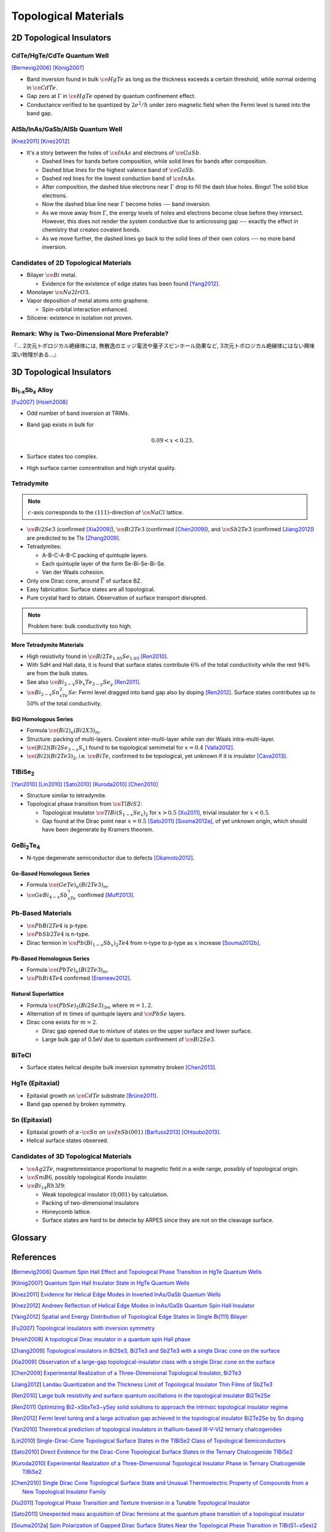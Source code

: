 Topological Materials
==============================

.. rst-class:: text-right text-muted

    『遠いのは、距離じゃなくて次元なんだよ。』

    『三次元ってのはな、もっと面倒くさいんだよ。』

2D Topological Insulators
-------------------------

CdTe/HgTe/CdTe Quantum Well
^^^^^^^^^^^^^^^^^^^^^^^^^^^^

.. image:: https://badgen.net/badge/Type/ℤ%2F2/purple
.. image:: https://badgen.net/badge/Dimension/2D/orange
.. image:: https://badgen.net/badge/Gap/10mV/red
.. image:: https://badgen.net/badge/Temperature/0.1K/red

[Bernevig2006]_
[König2007]_

* Band inversion found in bulk :math:`\ce{HgTe}` as long as the thickness exceeds a certain threshold, while normal ordering in :math:`\ce{CdTe}`.
* Gap zero at :math:`\Gamma` in :math:`\ce{HgTe}` opened by quantum confinement effect.
* Conductance verified to be quantized by :math:`2e^2/h` under zero magnetic field when the Fermi level is tuned into the band gap.

AlSb/InAs/GaSb/AlSb Quantum Well
^^^^^^^^^^^^^^^^^^^^^^^^^^^^^^^^

.. image:: https://badgen.net/badge/Type/ℤ%2F2/purple
.. image:: https://badgen.net/badge/Dimension/2D/orange
.. image:: https://badgen.net/badge/Gap/4meV/red
.. image:: https://badgen.net/badge/Temperature/4K/orange

[Knez2011]_
[Knez2012]_

.. rst-class:: block-center max-w100

    .. image:: https://ars.els-cdn.com/content/image/1-s2.0-S0022024816307904-gr1.jpg

.. rst-class:: text-center

    From `InAs/GaSb/AlSb composite quantum well structure preparation with help of reflectance anisotropy spectroscopy <https://www.sciencedirect.com/science/article/pii/S0022024816307904>`_

* It's a story between the holes of :math:`\ce{InAs}` and electrons of :math:`\ce{GaSb}`.

  * Dashed lines for bands before composition, while solid lines for bands after composition.
  * Dashed blue lines for the highest valence band of :math:`\ce{GaSb}`.
  * Dashed red lines for the lowest conduction band of :math:`\ce{InAs}`.
  * After composition, the dashed blue electrons near :math:`\Gamma` drop to fill the dash blue holes. Bingo! The solid blue electrons.
  * Now the dashed blue line near :math:`\Gamma` become holes --- band inversion.
  * As we move away from :math:`\Gamma`, the energy levels of holes and electrons become close before they intersect. However, this does not render the system conductive due to anticrossing gap --- exactly the effect in chemistry that creates covalent bonds.
  * As we move further, the dashed lines go back to the solid lines of their own colors --- no more band inversion.

Candidates of 2D Topological Materials
^^^^^^^^^^^^^^^^^^^^^^^^^^^^^^^^^^^^^^^^

* Bilayer :math:`\ce{Bi}` metal.
  
  * Evidence for the existence of edge states has been found [Yang2012]_.
* Monolayer :math:`\ce{Na2IrO3}`.
* Vapor deposition of metal atoms onto graphene.
  
  * Spin-orbital interaction enhanced.
* Silicene: existence in isolation not proven.

Remark: Why is Two-Dimensional More Preferable?
^^^^^^^^^^^^^^^^^^^^^^^^^^^^^^^^^^^^^^^^^^^^^^^^

| 『... 2次元トポロジカル絶縁体には, 無散逸のエッジ電流や量子スピンホール効果など, 3次元トポロジカル絶縁体にはない興味深い物理がある...』

3D Topological Insulators
-----------------------------

Bi\ :subscript:`1-x`\ Sb\ :subscript:`x` Alloy
^^^^^^^^^^^^^^^^^^^^^^^^^^^^^^^^^^^^^^^^^^^^^^^^^^

.. image:: https://badgen.net/badge/Type/ℤ%2F2(1;111)/purple
.. image:: https://badgen.net/badge/Dimension/3D/cyan
.. image:: https://badgen.net/badge/Gap/30meV/orange
.. image:: https://badgen.net/badge/Temperature/>4K/orange

[Fu2007]_ [Hsieh2008]_

* Odd number of band inversion at TRIMs.
* Band gap exists in bulk for
  
  .. math::
      0.09 < x < 0.23.
* Surface states too complex.
* High surface carrier concentration and high crystal quality.

Tetradymite
^^^^^^^^^^^^^^^^^^^^^^^^^^^^^^^^^^^^^^^^^^

.. image:: https://badgen.net/badge/Type/ℤ%2F2(1;000)/purple
.. image:: https://badgen.net/badge/Dimension/3D/cyan
.. image:: https://badgen.net/badge/Gap/~0.3eV/green
.. image:: https://badgen.net/badge/Temperature/<55K/yellow

.. note::
    :math:`c`-axis corresponds to the :math:`(111)`-direction of :math:`\ce{NaCl}` lattice.

* :math:`\ce{Bi2Se3}` (confirmed [Xia2009]_), :math:`\ce{Bi2Te3}` (confirmed [Chen2009]_), and :math:`\ce{Sb2Te3}` (confirmed [Jiang2012]_) are predicted to be TIs [Zhang2009]_.
* Tetradymites:

  * A-B-C-A-B-C packing of quintuple layers.
  * Each quintuple layer of the form Se-Bi-Se-Bi-Se.
  * Van der Waals cohesion.
* Only one Dirac cone, around :math:`\overline{\Gamma}` of surface BZ.
* Easy fabrication. Surface states are all topological.
* Pure crystal hard to obtain. Observation of surface transport disrupted.

.. note::
    Problem here: bulk conductivity too high.

More Tetradymite Materials
""""""""""""""""""""""""""""""

* High resistivity found in :math:`\ce{Bi2Te_{1.95}Se_{1.05}}` [Ren2010]_.
* With SdH and Hall data, it is found that surface states contribute :math:`6\%` of the total conductivity while the rest :math:`94\%` are from the bulk states.
* See also :math:`\ce{Bi_{2-x}Sb_{x}Te_{3-y}Se_y}` [Ren2011]_.
* :math:`\ce{Bi_{2-x}Sn_xTe_2Se}`: Fermi level dragged into band gap also by doping [Ren2012]_. Surface states contributes up to :math:`50\%` of the total conductivity.

BiQ Homologous Series
""""""""""""""""""""""""""

* Formula :math:`\ce{(Bi2)_n(Bi2X3)_m}`.
* Structure: packing of multi-layers. Covalent inter-multi-layer while van der Waals intra-multi-layer.
* :math:`\ce{(Bi2)(Bi2Se_{3-x}S_x)}` found to be topological semimetal for :math:`x=0.4` [Valla2012]_.
* :math:`\ce{(Bi2)(Bi2Te3)_2}`, i.e. :math:`\ce{BiTe}`, confirmed to be topological, yet unknown if it is insulator [Cava2013]_.

TlBiSe\ :subscript:`2`
^^^^^^^^^^^^^^^^^^^^^^^^^^^^^^^^^^^^^^^^^^^^^^^^^^

.. image:: https://badgen.net/badge/Type/ℤ%2F2(1;000)/purple
.. image:: https://badgen.net/badge/Dimension/3D/cyan
.. image:: https://badgen.net/badge/Gap/~0.35eV/green
.. image:: https://badgen.net/badge/Temperature/<20K/yellow

[Yan2010]_ [Lin2010]_ [Sato2010]_ [Kuroda2010]_ [Chen2010]_

* Structure similar to tetradymite.
* Topological phase transition from :math:`\ce{TlBiS2}`:

  * Topological insulator :math:`\ce{TlBi(S_{1-x}Se_x)_2}` for :math:`x>0.5` [Xu2011]_, trivial insulator for :math:`x<0.5`.
  * Gap found at the Dirac point near :math:`x=0.5` [Sato2011]_ [Souma2012a]_, of yet unknown origin, which should have been degenerate by Kramers theorem.

GeBi\ :subscript:`2`\ Te\ :subscript:`4`
^^^^^^^^^^^^^^^^^^^^^^^^^^^^^^^^^^^^^^^^^^^^^^^^^^

.. image:: https://badgen.net/badge/Type/ℤ%2F2(1;000)/purple
.. image:: https://badgen.net/badge/Dimension/3D/cyan
.. image:: https://badgen.net/badge/Gap/~0.18eV/green
.. image:: https://badgen.net/badge/Temperature/~50K/yellow

* N-type degenerate semiconductor due to defects [Okamoto2012]_.

Ge-Based Homologous Series
""""""""""""""""""""""""""""""""""""

* Formula :math:`\ce{(GeTe)_n(Bi2Te3)_m}`.
* :math:`\ce{GeBi_{4-x}Sb_xTe_7}` confirmed [Muff2013]_.

Pb-Based Materials
^^^^^^^^^^^^^^^^^^^^^^^^^^^^^^^^^^^^^^^^^^

.. image:: https://badgen.net/badge/Type/ℤ%2F2(1;000)/purple
.. image:: https://badgen.net/badge/Dimension/3D/cyan
.. image:: https://badgen.net/badge/Gap/~0.2eV/green
.. image:: https://badgen.net/badge/Temperature/~30K/yellow

* :math:`\ce{PbBi2Te4}` is p-type.
* :math:`\ce{PbSb2Te4}` is n-type.
* Dirac fermion in :math:`\ce{Pb(Bi_{1-x}Sb_x)_2Te4}` from n-type to p-type as :math:`x` increase [Souma2012b]_.

Pb-Based Homologous Series
""""""""""""""""""""""""""""""

* Formula :math:`\ce{(PbTe)_n(Bi2Te3)_m}`.
* :math:`\ce{PbBi4Te4}` confirmed [Eremeev2012]_.

Natural Superlattice
""""""""""""""""""""""""

* Formula :math:`\ce{(PbSe)_5(Bi2Se3)_{3m}}` where :math:`m=1,2`.
* Alternation of :math:`m` times of quintuple layers and :math:`\ce{PbSe}` layers.
* Dirac cone exists for :math:`m=2`.

  * Dirac gap opened due to mixture of states on the upper surface and lower surface.

  * Large bulk gap of 0.5eV due to quantum confinement of :math:`\ce{Bi2Se3}`.

BiTeCl
^^^^^^^^^^^^^^^^

.. image:: https://badgen.net/badge/Type/ℤ%2F2(1;000)/purple
.. image:: https://badgen.net/badge/Dimension/3D/cyan
.. image:: https://badgen.net/badge/Gap/~0.22eV/green
.. image:: https://badgen.net/badge/Temperature/~10K/orange
.. image:: https://badgen.net/badge/P/broken/red

* Surface states helical despite bulk inversion symmetry broken [Chen2013]_.

HgTe (Epitaxial)
^^^^^^^^^^^^^^^^^^^^^

.. image:: https://badgen.net/badge/Type/ℤ%2F2(1;000)/purple
.. image:: https://badgen.net/badge/Dimension/3D/cyan
.. image:: https://badgen.net/badge/Gap/~20meV/orange
.. image:: https://badgen.net/badge/Temperature/~50mK/red

* Epitaxial growth on :math:`\ce{CdTe}` substrate [Brüne2011]_.
* Band gap opened by broken symmetry.

Sn (Epitaxial)
^^^^^^^^^^^^^^^^^

.. image:: https://badgen.net/badge/Type/ℤ%2F2(1;000)/purple
.. image:: https://badgen.net/badge/Dimension/3D/cyan
.. image:: https://badgen.net/badge/Gap/~30meV/orange
.. image:: https://badgen.net/badge/Temperature/~20K/yellow

* Epitaxial growth of :math:`\alpha`-:math:`\ce{Sn}` on :math:`\ce{InSb} (001)` [Barfuss2013]_ [Ohtsubo2013]_.
* Helical surface states observed.

Candidates of 3D Topological Materials
^^^^^^^^^^^^^^^^^^^^^^^^^^^^^^^^^^^^^^^^

* :math:`\ce{Ag2Te}`, magnetoresistance proportional to magnetic field in a wide range, possibly of topological origin.
* :math:`\ce{SmB6}`, possibly topological Kondo insulator.
* :math:`\ce{Bi_{14}Rh3I9}`:

  * Weak topological insulator :math:`(0;001)` by calculation.
  * Packing of two-dimensional insulators
  * Honeycomb lattice. 
  * Surface states are hard to be detecte by ARPES since they are not on the cleavage surface.

Glossary
-----------

.. glossary::
    Tetradymite/テトラジマイト/辉碲铋矿
        A mineral consisting of bismuth, tellurium and sulfide, :math:`\ce{Bi2Te2S}`, a.k.a. telluric bismuth.

References
-------------

.. [Bernevig2006] `Quantum Spin Hall Effect and Topological Phase Transition in HgTe Quantum Wells <https://www.science.org/doi/abs/10.1126/science.1133734>`_
.. [König2007] `Quantum Spin Hall Insulator State in HgTe Quantum Wells <https://www.science.org/doi/abs/10.1126/science.1148047>`_
.. [Knez2011] `Evidence for Helical Edge Modes in Inverted InAs/GaSb Quantum Wells <https://journals.aps.org/prl/abstract/10.1103/PhysRevLett.107.136603>`_
.. [Knez2012] `Andreev Reflection of Helical Edge Modes in InAs/GaSb Quantum Spin Hall Insulator <https://journals.aps.org/prl/abstract/10.1103/PhysRevLett.109.186603>`_
.. [Yang2012] `Spatial and Energy Distribution of Topological Edge States in Single Bi(111) Bilayer <https://journals.aps.org/prl/abstract/10.1103/PhysRevLett.109.016801>`_
.. [Fu2007] `Topological insulators with inversion symmetry <https://journals.aps.org/prb/abstract/10.1103/PhysRevB.76.045302>`_
.. [Hsieh2008] `A topological Dirac insulator in a quantum spin Hall phase <https://www.nature.com/articles/nature06843>`_
.. [Zhang2009] `Topological insulators in Bi2Se3, Bi2Te3 and Sb2Te3 with a single Dirac cone on the surface <https://www.nature.com/articles/nphys1270>`_
.. [Xia2009] `Observation of a large-gap topological-insulator class with a single Dirac cone on the surface <https://www.nature.com/articles/nphys1274>`_
.. [Chen2009] `Experimental Realization of a Three-Dimensional Topological Insulator, Bi2Te3 <https://www.science.org/doi/abs/10.1126/science.1173034>`_
.. [Jiang2012] `Landau Quantization and the Thickness Limit of Topological Insulator Thin Films of Sb2Te3 <https://journals.aps.org/prl/abstract/10.1103/PhysRevLett.108.016401>`_
.. [Ren2010] `Large bulk resistivity and surface quantum oscillations in the topological insulator Bi2Te2Se <https://journals.aps.org/prb/abstract/10.1103/PhysRevB.82.241306>`_
.. [Ren2011] `Optimizing Bi2−xSbxTe3−ySey solid solutions to approach the intrinsic topological insulator regime <https://journals.aps.org/prb/abstract/10.1103/PhysRevB.84.165311>`_
.. [Ren2012] `Fermi level tuning and a large activation gap achieved in the topological insulator Bi2Te2Se by Sn doping <https://journals.aps.org/prb/abstract/10.1103/PhysRevB.85.155301>`_
.. [Yan2010] `Theoretical prediction of topological insulators in thallium-based III-V-VI2 ternary chalcogenides <https://iopscience.iop.org/article/10.1209/0295-5075/90/37002/meta>`_
.. [Lin2010] `Single-Dirac-Cone Topological Surface States in the TlBiSe2 Class of Topological Semiconductors <https://journals.aps.org/prl/abstract/10.1103/PhysRevLett.105.036404>`_
.. [Sato2010] `Direct Evidence for the Dirac-Cone Topological Surface States in the Ternary Chalcogenide TlBiSe2 <https://journals.aps.org/prl/abstract/10.1103/PhysRevLett.105.136802>`_
.. [Kuroda2010] `Experimental Realization of a Three-Dimensional Topological Insulator Phase in Ternary Chalcogenide TlBiSe2 <https://journals.aps.org/prl/abstract/10.1103/PhysRevLett.105.146801>`_
.. [Chen2010] `Single Dirac Cone Topological Surface State and Unusual Thermoelectric Property of Compounds from a New Topological Insulator Family <https://journals.aps.org/prl/abstract/10.1103/PhysRevLett.105.266401>`_
.. [Xu2011] `Topological Phase Transition and Texture Inversion in a Tunable Topological Insulator <https://www.science.org/doi/abs/10.1126/science.1201607>`_
.. [Sato2011] `Unexpected mass acquisition of Dirac fermions at the quantum phase transition of a topological insulator <https://www.nature.com/articles/nphys2058>`_
.. [Souma2012a] `Spin Polarization of Gapped Dirac Surface States Near the Topological Phase Transition in TlBi(S1−xSex)2 <https://journals.aps.org/prl/abstract/10.1103/PhysRevLett.109.186804>`_
.. [Okamoto2012] `Observation of a highly spin-polarized topological surface state in GeBi2Te4 <https://journals.aps.org/prb/abstract/10.1103/PhysRevB.86.195304>`_
.. [Souma2012b] `Topological Surface States in Lead-Based Ternary Telluride Pb(Bi1−xSbx)2Te4 <https://journals.aps.org/prl/abstract/10.1103/PhysRevLett.108.116801>`_
.. [Eremeev2012] `Atom-specific spin mapping and buried topological states in a homologous series of topological insulators <https://www.nature.com/articles/ncomms1638>`_
.. [Muff2013] `Separating the bulk and surface n- to p-type transition in the topological insulator GeBi4−xSbxTe7 <https://journals.aps.org/prb/abstract/10.1103/PhysRevB.88.035407>`_
.. [Chen2013] `Discovery of a single topological Dirac fermion in the strong inversion asymmetric compound BiTeCl <https://www.nature.com/articles/nphys2768>`_
.. [Valla2012] `Topological semimetal in a Bi-Bi2Se3 infinitely adaptive superlattice phase <https://journals.aps.org/prb/abstract/10.1103/PhysRevB.86.241101>`_
.. [Cava2013] `Crystal structure and chemistry of topological insulators <https://pubs.rsc.org/en/content/articlelanding/2013/tc/c3tc30186a>`_
.. [Brüne2011] `Quantum Hall Effect from the Topological Surface States of Strained Bulk HgTe <https://journals.aps.org/prl/abstract/10.1103/PhysRevLett.106.126803>`_
.. [Barfuss2013] `Elemental Topological Insulator with Tunable Fermi Level: Strained α-Sn on InSb(001) <https://journals.aps.org/prl/abstract/10.1103/PhysRevLett.111.157205>`_
.. [Ohtsubo2013] `Dirac Cone with Helical Spin Polarization in Ultrathin α-Sn(001) Films <https://journals.aps.org/prl/abstract/10.1103/PhysRevLett.111.216401>`_
.. [Nakayama2012] `Manipulation of Topological States and the Bulk Band Gap Using Natural Heterostructures of a Topological Insulator <https://journals.aps.org/prl/abstract/10.1103/PhysRevLett.109.236804>`_